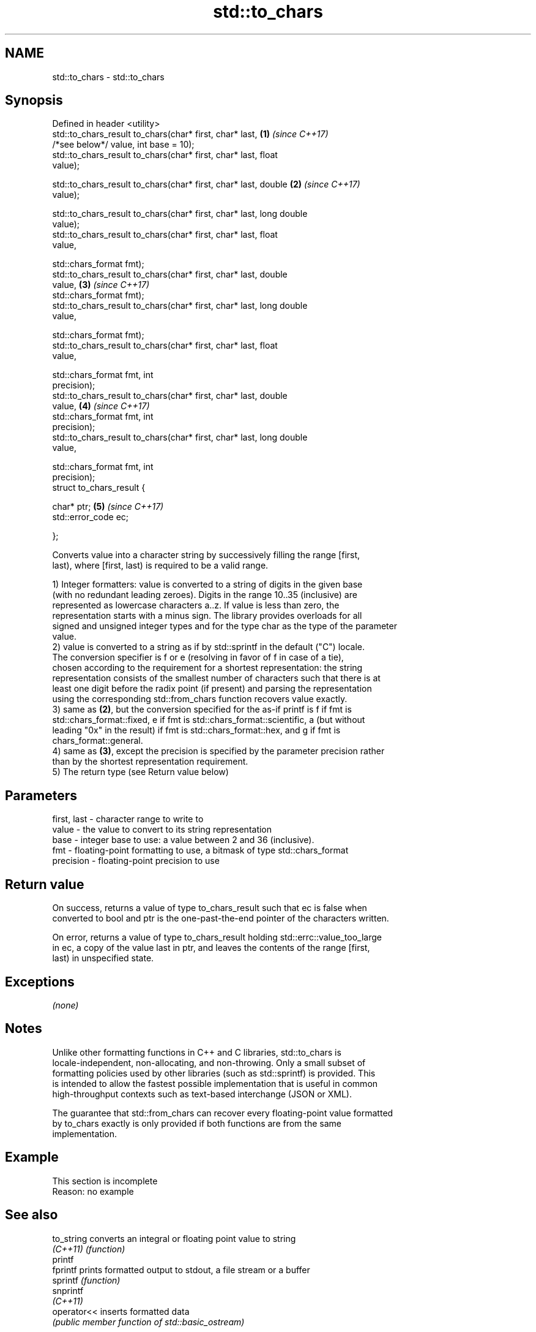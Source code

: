 .TH std::to_chars 3 "2017.04.02" "http://cppreference.com" "C++ Standard Libary"
.SH NAME
std::to_chars \- std::to_chars

.SH Synopsis
   Defined in header <utility>
   std::to_chars_result to_chars(char* first, char* last,             \fB(1)\fP \fI(since C++17)\fP
                                 /*see below*/ value, int base = 10);
   std::to_chars_result to_chars(char* first, char* last, float      
   value);

   std::to_chars_result to_chars(char* first, char* last, double      \fB(2)\fP \fI(since C++17)\fP
    value);

   std::to_chars_result to_chars(char* first, char* last, long double
   value);
   std::to_chars_result to_chars(char* first, char* last, float      
   value,

                                 std::chars_format fmt);
   std::to_chars_result to_chars(char* first, char* last, double    
    value,                                                            \fB(3)\fP \fI(since C++17)\fP
                                 std::chars_format fmt);
   std::to_chars_result to_chars(char* first, char* last, long double
   value,

                                 std::chars_format fmt);
   std::to_chars_result to_chars(char* first, char* last, float      
   value,

                                 std::chars_format fmt, int
   precision);
   std::to_chars_result to_chars(char* first, char* last, double    
    value,                                                            \fB(4)\fP \fI(since C++17)\fP
                                 std::chars_format fmt, int
   precision);
   std::to_chars_result to_chars(char* first, char* last, long double
   value,

                                 std::chars_format fmt, int
   precision);
   struct to_chars_result {

       char* ptr;                                                     \fB(5)\fP \fI(since C++17)\fP
       std::error_code ec;

   };

   Converts value into a character string by successively filling the range [first,
   last), where [first, last) is required to be a valid range.

   1) Integer formatters: value is converted to a string of digits in the given base
   (with no redundant leading zeroes). Digits in the range 10..35 (inclusive) are
   represented as lowercase characters a..z. If value is less than zero, the
   representation starts with a minus sign. The library provides overloads for all
   signed and unsigned integer types and for the type char as the type of the parameter
   value.
   2) value is converted to a string as if by std::sprintf in the default ("C") locale.
   The conversion specifier is f or e (resolving in favor of f in case of a tie),
   chosen according to the requirement for a shortest representation: the string
   representation consists of the smallest number of characters such that there is at
   least one digit before the radix point (if present) and parsing the representation
   using the corresponding std::from_chars function recovers value exactly.
   3) same as \fB(2)\fP, but the conversion specified for the as-if printf is f if fmt is
   std::chars_format::fixed, e if fmt is std::chars_format::scientific, a (but without
   leading "0x" in the result) if fmt is std::chars_format::hex, and g if fmt is
   chars_format::general.
   4) same as \fB(3)\fP, except the precision is specified by the parameter precision rather
   than by the shortest representation requirement.
   5) The return type (see Return value below)

.SH Parameters

   first, last - character range to write to
   value       - the value to convert to its string representation
   base        - integer base to use: a value between 2 and 36 (inclusive).
   fmt         - floating-point formatting to use, a bitmask of type std::chars_format
   precision   - floating-point precision to use

.SH Return value

   On success, returns a value of type to_chars_result such that ec is false when
   converted to bool and ptr is the one-past-the-end pointer of the characters written.

   On error, returns a value of type to_chars_result holding std::errc::value_too_large
   in ec, a copy of the value last in ptr, and leaves the contents of the range [first,
   last) in unspecified state.

.SH Exceptions

   \fI(none)\fP

.SH Notes

   Unlike other formatting functions in C++ and C libraries, std::to_chars is
   locale-independent, non-allocating, and non-throwing. Only a small subset of
   formatting policies used by other libraries (such as std::sprintf) is provided. This
   is intended to allow the fastest possible implementation that is useful in common
   high-throughput contexts such as text-based interchange (JSON or XML).

   The guarantee that std::from_chars can recover every floating-point value formatted
   by to_chars exactly is only provided if both functions are from the same
   implementation.

.SH Example

    This section is incomplete
    Reason: no example

.SH See also

   to_string  converts an integral or floating point value to string
   \fI(C++11)\fP    \fI(function)\fP 
   printf
   fprintf    prints formatted output to stdout, a file stream or a buffer
   sprintf    \fI(function)\fP 
   snprintf
   \fI(C++11)\fP
   operator<< inserts formatted data
              \fI(public member function of std::basic_ostream)\fP 

.SH Category:

     * Todo no example
